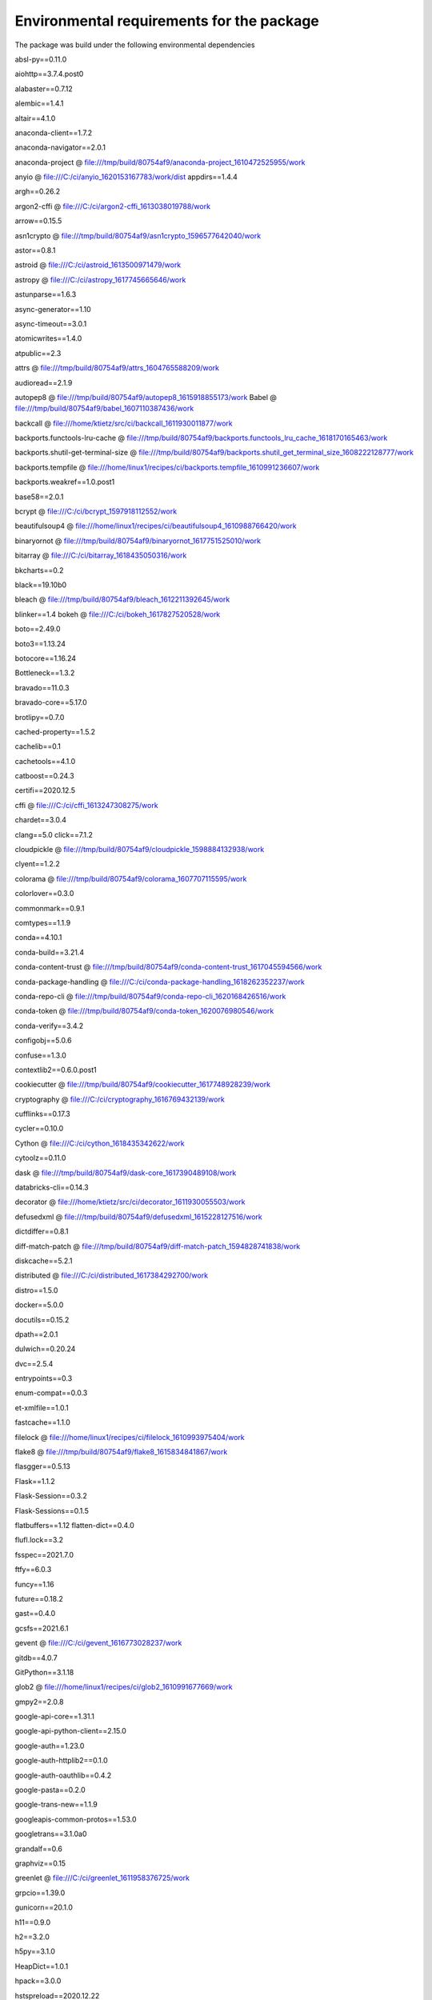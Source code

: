Environmental requirements for the package
*********************************

The package was build under the following environmental dependencies

absl-py==0.11.0

aiohttp==3.7.4.post0

alabaster==0.7.12

alembic==1.4.1

altair==4.1.0

anaconda-client==1.7.2

anaconda-navigator==2.0.1

anaconda-project @ file:///tmp/build/80754af9/anaconda-project_1610472525955/work


anyio @ file:///C:/ci/anyio_1620153167783/work/dist
appdirs==1.4.4

argh==0.26.2

argon2-cffi @ file:///C:/ci/argon2-cffi_1613038019788/work

arrow==0.15.5

asn1crypto @ file:///tmp/build/80754af9/asn1crypto_1596577642040/work

astor==0.8.1

astroid @ file:///C:/ci/astroid_1613500971479/work

astropy @ file:///C:/ci/astropy_1617745665646/work

astunparse==1.6.3

async-generator==1.10

async-timeout==3.0.1

atomicwrites==1.4.0

atpublic==2.3

attrs @ file:///tmp/build/80754af9/attrs_1604765588209/work

audioread==2.1.9

autopep8 @ file:///tmp/build/80754af9/autopep8_1615918855173/work
Babel @ file:///tmp/build/80754af9/babel_1607110387436/work

backcall @ file:///home/ktietz/src/ci/backcall_1611930011877/work

backports.functools-lru-cache @ file:///tmp/build/80754af9/backports.functools_lru_cache_1618170165463/work

backports.shutil-get-terminal-size @ file:///tmp/build/80754af9/backports.shutil_get_terminal_size_1608222128777/work

backports.tempfile @ file:///home/linux1/recipes/ci/backports.tempfile_1610991236607/work

backports.weakref==1.0.post1

base58==2.0.1

bcrypt @ file:///C:/ci/bcrypt_1597918112552/work

beautifulsoup4 @ file:///home/linux1/recipes/ci/beautifulsoup4_1610988766420/work

binaryornot @ file:///tmp/build/80754af9/binaryornot_1617751525010/work

bitarray @ file:///C:/ci/bitarray_1618435050316/work

bkcharts==0.2

black==19.10b0

bleach @ file:///tmp/build/80754af9/bleach_1612211392645/work

blinker==1.4
bokeh @ file:///C:/ci/bokeh_1617827520528/work

boto==2.49.0

boto3==1.13.24

botocore==1.16.24

Bottleneck==1.3.2

bravado==11.0.3

bravado-core==5.17.0

brotlipy==0.7.0

cached-property==1.5.2

cachelib==0.1

cachetools==4.1.0

catboost==0.24.3

certifi==2020.12.5

cffi @ file:///C:/ci/cffi_1613247308275/work

chardet==3.0.4

clang==5.0
click==7.1.2

cloudpickle @ file:///tmp/build/80754af9/cloudpickle_1598884132938/work

clyent==1.2.2

colorama @ file:///tmp/build/80754af9/colorama_1607707115595/work

colorlover==0.3.0

commonmark==0.9.1

comtypes==1.1.9

conda==4.10.1

conda-build==3.21.4

conda-content-trust @ file:///tmp/build/80754af9/conda-content-trust_1617045594566/work

conda-package-handling @ file:///C:/ci/conda-package-handling_1618262352237/work

conda-repo-cli @ file:///tmp/build/80754af9/conda-repo-cli_1620168426516/work

conda-token @ file:///tmp/build/80754af9/conda-token_1620076980546/work

conda-verify==3.4.2

configobj==5.0.6

confuse==1.3.0

contextlib2==0.6.0.post1

cookiecutter @ file:///tmp/build/80754af9/cookiecutter_1617748928239/work

cryptography @ file:///C:/ci/cryptography_1616769432139/work

cufflinks==0.17.3

cycler==0.10.0

Cython @ file:///C:/ci/cython_1618435342622/work

cytoolz==0.11.0

dask @ file:///tmp/build/80754af9/dask-core_1617390489108/work

databricks-cli==0.14.3

decorator @ file:///home/ktietz/src/ci/decorator_1611930055503/work

defusedxml @ file:///tmp/build/80754af9/defusedxml_1615228127516/work

dictdiffer==0.8.1

diff-match-patch @ file:///tmp/build/80754af9/diff-match-patch_1594828741838/work

diskcache==5.2.1

distributed @ file:///C:/ci/distributed_1617384292700/work

distro==1.5.0

docker==5.0.0

docutils==0.15.2

dpath==2.0.1

dulwich==0.20.24

dvc==2.5.4

entrypoints==0.3

enum-compat==0.0.3

et-xmlfile==1.0.1

fastcache==1.1.0

filelock @ file:///home/linux1/recipes/ci/filelock_1610993975404/work

flake8 @ file:///tmp/build/80754af9/flake8_1615834841867/work

flasgger==0.5.13

Flask==1.1.2

Flask-Session==0.3.2

Flask-Sessions==0.1.5

flatbuffers==1.12
flatten-dict==0.4.0

flufl.lock==3.2

fsspec==2021.7.0

ftfy==6.0.3

funcy==1.16

future==0.18.2

gast==0.4.0

gcsfs==2021.6.1

gevent @ file:///C:/ci/gevent_1616773028237/work

gitdb==4.0.7

GitPython==3.1.18


glob2 @ file:///home/linux1/recipes/ci/glob2_1610991677669/work

gmpy2==2.0.8

google-api-core==1.31.1

google-api-python-client==2.15.0

google-auth==1.23.0

google-auth-httplib2==0.1.0

google-auth-oauthlib==0.4.2


google-pasta==0.2.0

google-trans-new==1.1.9

googleapis-common-protos==1.53.0

googletrans==3.1.0a0

grandalf==0.6

graphviz==0.15

greenlet @ file:///C:/ci/greenlet_1611958376725/work

grpcio==1.39.0

gunicorn==20.1.0

h11==0.9.0

h2==3.2.0

h5py==3.1.0

HeapDict==1.0.1

hpack==3.0.0

hstspreload==2020.12.22

html5lib @ file:///tmp/build/80754af9/html5lib_1593446221756/work

htmlmin==0.1.12

httpcore==0.9.1

httplib2==0.19.1

httpx==0.13.3

hyperframe==5.2.0
idna @ file:///home/linux1/recipes/ci/idna_1610986105248/work
imagecodecs @ file:///C:/ci/imagecodecs_1617996781001/work
ImageHash==4.1.0
imageio @ file:///tmp/build/80754af9/imageio_1617700267927/work
imagesize @ file:///home/ktietz/src/ci/imagesize_1611921604382/work
imbalanced-learn==0.8.0
imblearn==0.0
importlib-metadata @ file:///C:/ci/importlib-metadata_1617877486026/work
importlib-resources==3.0.0
inflection==0.5.1
iniconfig @ file:///home/linux1/recipes/ci/iniconfig_1610983019677/work
intervaltree @ file:///tmp/build/80754af9/intervaltree_1598376443606/work
ipykernel @ file:///C:/ci/ipykernel_1596208728219/work/dist/ipykernel-5.3.4-py3-none-any.whl
ipython @ file:///C:/ci/ipython_1617121109687/work
ipython-genutils @ file:///tmp/build/80754af9/ipython_genutils_1606773439826/work
ipython-sql==0.3.9
ipywidgets @ file:///tmp/build/80754af9/ipywidgets_1610481889018/work
isort @ file:///tmp/build/80754af9/isort_1616355431277/work
itsdangerous==1.1.0
jdcal==1.4.1
jedi @ file:///C:/ci/jedi_1606932641827/work
Jinja2==2.11.2
jinja2-time @ file:///tmp/build/80754af9/jinja2-time_1617751524098/work
jmespath==0.10.0
joblib @ file:///tmp/build/80754af9/joblib_1613502643832/work
json5==0.9.5
jsonpath-ng==1.5.3
jsonpointer==2.1
jsonref==0.2
jsonschema @ file:///tmp/build/80754af9/jsonschema_1602607155483/work
jupyter==1.0.0
jupyter-client @ file:///tmp/build/80754af9/jupyter_client_1616770841739/work
jupyter-console @ file:///tmp/build/80754af9/jupyter_console_1616615302928/work
jupyter-core @ file:///C:/ci/jupyter_core_1612213516947/work
jupyter-packaging @ file:///tmp/build/80754af9/jupyter-packaging_1613502826984/work
jupyter-server @ file:///C:/ci/jupyter_server_1616084265530/work
jupyterlab @ file:///tmp/build/80754af9/jupyterlab_1619133235951/work
jupyterlab-pygments @ file:///tmp/build/80754af9/jupyterlab_pygments_1601490720602/work
jupyterlab-server @ file:///tmp/build/80754af9/jupyterlab_server_1617134334258/work
jupyterlab-widgets @ file:///tmp/build/80754af9/jupyterlab_widgets_1609884341231/work
kaggle==1.5.6
keras==2.6.0
Keras-Preprocessing==1.1.2
keyring @ file:///C:/ci/keyring_1614630298708/work
kiwisolver @ file:///C:/ci/kiwisolver_1612282618948/work
lazy-object-proxy @ file:///C:/ci/lazy-object-proxy_1616529290879/work
libarchive-c @ file:///tmp/build/80754af9/python-libarchive-c_1617780486945/work
librosa==0.8.1
lightgbm @ file:///C:/ci/lightgbm_1607517938569/work
livereload==2.6.3
llvmlite==0.36.0
locket==0.2.1
lxml @ file:///C:/ci/lxml_1616443391272/work
mailbox==0.4
mailchecker==4.0.10
Mako==1.1.4
Markdown==3.3.3
MarkupSafe==1.1.1
matplotlib==3.2.2
mccabe==0.6.1
menuinst==1.4.16
missingno==0.4.2
mistune @ file:///C:/ci/mistune_1594373272338/work
mkl-fft==1.3.0
mkl-random @ file:///C:/ci/mkl_random_1618854593605/work
mkl-service==2.3.0
mlflow==1.19.0
mock @ file:///tmp/build/80754af9/mock_1607622725907/work
monotonic==1.6
more-itertools @ file:///tmp/build/80754af9/more-itertools_1613676688952/work
mpi4py==3.0.3
mpmath==1.2.1
msgpack @ file:///C:/ci/msgpack-python_1612287191162/work
multidict==5.1.0
multipledispatch==0.6.0
mypy-extensions==0.4.3
mysql-connector-python==8.0.25
mysqlclient==2.0.3
nanotime==0.5.2
navigator-updater==0.2.1
nbclassic @ file:///tmp/build/80754af9/nbclassic_1616085367084/work
nbclient @ file:///tmp/build/80754af9/nbclient_1614364831625/work
nbconvert @ file:///C:/ci/nbconvert_1601914921407/work
nbformat @ file:///tmp/build/80754af9/nbformat_1617383369282/work
neptune-client==0.10.1
neptune-notebooks==0.9.0
nest-asyncio @ file:///tmp/build/80754af9/nest-asyncio_1613680548246/work
networkx @ file:///tmp/build/80754af9/networkx_1617653298338/work
nltk @ file:///tmp/build/80754af9/nltk_1618327084230/work
nose @ file:///tmp/build/80754af9/nose_1606773131901/work
notebook==6.4.0
numba @ file:///C:/ci/numba_1616774290339/work
numexpr @ file:///C:/ci/numexpr_1618856761305/work
numpy==1.19.5
numpydoc @ file:///tmp/build/80754af9/numpydoc_1605117425582/work
oauth2client==4.1.3
oauthlib==3.1.0
olefile==0.46
opencv-python==4.5.3.56
openpyxl @ file:///tmp/build/80754af9/openpyxl_1615411699337/work
opt-einsum==3.3.0
packaging @ file:///tmp/build/80754af9/packaging_1611952188834/work
pandas @ file:///C:/ci/pandas_1618365631664/work
pandas-profiling==2.8.0
pandocfilters @ file:///C:/ci/pandocfilters_1605102427207/work
paramiko @ file:///tmp/build/80754af9/paramiko_1598886428689/work
parso==0.7.0
partd @ file:///tmp/build/80754af9/partd_1618000087440/work
path @ file:///C:/ci/path_1614022434895/work
path.py==12.5.0
pathlib==1.0.1
pathlib2 @ file:///C:/ci/pathlib2_1607025068091/work
pathspec==0.7.0
pathtools==0.1.2
patsy==0.5.1
pep8==1.7.1
pexpect @ file:///tmp/build/80754af9/pexpect_1605563209008/work
phik==0.10.0
phonenumbers==8.12.28
pickleshare @ file:///tmp/build/80754af9/pickleshare_1606932040724/work
Pillow @ file:///C:/ci/pillow_1617386319301/work
pkginfo==1.7.0
plotly==4.13.0
pluggy @ file:///C:/ci/pluggy_1615976530170/work
ply==3.11
pooch==1.4.0
poyo @ file:///tmp/build/80754af9/poyo_1617751526755/work
prettytable==0.7.2
prometheus-client @ file:///tmp/build/80754af9/prometheus_client_1618088486455/work
prometheus-flask-exporter==0.18.2
prompt-toolkit @ file:///tmp/build/80754af9/prompt-toolkit_1616415428029/work
protobuf==3.12.2
psutil @ file:///C:/ci/psutil_1612298033174/work
ptyprocess @ file:///tmp/build/80754af9/ptyprocess_1609355006118/work/dist/ptyprocess-0.7.0-py2.py3-none-any.whl
py @ file:///tmp/build/80754af9/py_1607971587848/work
pyarrow==4.0.1
pyasn1==0.4.8
pyasn1-modules==0.2.8
pycodestyle @ file:///home/ktietz/src/ci_mi/pycodestyle_1612807597675/work
pycosat==0.6.3
pycparser @ file:///tmp/build/80754af9/pycparser_1594388511720/work
pycrypto==2.6.1
pycurl==7.43.0.6
pydeck==0.4.0b1
pydocstyle @ file:///tmp/build/80754af9/pydocstyle_1616182067796/work
pydot==1.4.2
pydotplus==2.0.2
PyDrive2==1.8.3
pydub==0.25.1
pyerfa @ file:///C:/ci/pyerfa_1619391058121/work
pyflakes @ file:///home/ktietz/src/ci_ipy2/pyflakes_1612551159640/work
pygit2==1.6.1
Pygments @ file:///tmp/build/80754af9/pygments_1615143339740/work
pygtrie==2.4.2
PyJWT==2.1.0
pylint @ file:///C:/ci/pylint_1617135975189/work
pyls-black @ file:///tmp/build/80754af9/pyls-black_1607553132291/work
pyls-spyder @ file:///tmp/build/80754af9/pyls-spyder_1613849700860/work
PyMySQL==0.9.3
PyNaCl @ file:///C:/ci/pynacl_1595009241355/work
pyodbc===4.0.0-unsupported
pyOpenSSL @ file:///tmp/build/80754af9/pyopenssl_1608057966937/work
pyparsing @ file:///home/linux1/recipes/ci/pyparsing_1610983426697/work
PyQt5==5.12.3
PyQt5-sip==12.9.0
PyQtWebEngine==5.12.1
pyreadline==2.1
pyrsistent @ file:///C:/ci/pyrsistent_1600123688363/work
PySocks @ file:///C:/ci/pysocks_1594394709107/work
pytest==6.2.3
python-benedict==0.24.0
python-dateutil @ file:///home/ktietz/src/ci/python-dateutil_1611928101742/work
python-dotenv==0.12.0
python-editor==1.0.4
python-fsutil==0.5.0
python-jsonrpc-server @ file:///tmp/build/80754af9/python-jsonrpc-server_1600278539111/work
python-language-server @ file:///tmp/build/80754af9/python-language-server_1607972495879/work
python-slugify==4.0.0
python-speech-features==0.6
pytz @ file:///tmp/build/80754af9/pytz_1612215392582/work
PyWavelets @ file:///C:/ci/pywavelets_1601658407053/work
pywin32==227
pywin32-ctypes @ file:///C:/ci/pywin32-ctypes_1594392691209/work
pywinpty==0.5.7
PyYAML==5.4.1
pyzmq==20.0.0
QDarkStyle @ file:///tmp/build/80754af9/qdarkstyle_1617386714626/work
qstylizer @ file:///tmp/build/80754af9/qstylizer_1617713584600/work/dist/qstylizer-0.1.10-py2.py3-none-any.whl
QtAwesome @ file:///tmp/build/80754af9/qtawesome_1615991616277/work
qtconsole @ file:///tmp/build/80754af9/qtconsole_1616775094278/work
QtPy==1.9.0
querystring-parser==1.2.4
radar==0.3
readme-renderer==29.0
regex @ file:///C:/ci/regex_1617569892025/work
requests==2.24.0
requests-oauthlib==1.3.0
requests-toolbelt==0.9.1
resampy==0.2.2
retrying==1.3.3
rfc3986==1.4.0
rfc3987==1.3.8
rich==10.6.0
rope @ file:///tmp/build/80754af9/rope_1602264064449/work
rsa==4.6
Rtree @ file:///C:/ci/rtree_1618421019532/work
ruamel-yaml-conda @ file:///C:/ci/ruamel_yaml_1616016865685/work
ruamel.yaml==0.17.10
ruamel.yaml.clib==0.2.6
s3transfer==0.3.3
scikit-image==0.18.1
scikit-learn @ file:///C:/ci/scikit-learn_1614446716349/work
scipy @ file:///C:/ci/scipy_1618856134946/work
seaborn @ file:///tmp/build/80754af9/seaborn_1608578541026/work
selenium==3.141.0
Send2Trash @ file:///tmp/build/80754af9/send2trash_1607525499227/work
shortuuid==1.0.1
shtab==1.3.9
simplegeneric==0.8.1
simplejson==3.17.3
singledispatch @ file:///tmp/build/80754af9/singledispatch_1614366001199/work
six @ file:///C:/ci/six_1605205426665/work
smmap==4.0.0
sniffio @ file:///C:/ci/sniffio_1614030522573/work
snowballstemmer @ file:///tmp/build/80754af9/snowballstemmer_1611258885636/work
sortedcollections @ file:///tmp/build/80754af9/sortedcollections_1611172717284/work
sortedcontainers @ file:///tmp/build/80754af9/sortedcontainers_1606865132123/work
SoundFile==0.10.3.post1
soupsieve @ file:///tmp/build/80754af9/soupsieve_1616183228191/work
speedcopy==2.1.0
Sphinx==4.1.2
sphinx-autobuild==2021.3.14
sphinxcontrib-applehelp @ file:///home/ktietz/src/ci/sphinxcontrib-applehelp_1611920841464/work
sphinxcontrib-devhelp @ file:///home/ktietz/src/ci/sphinxcontrib-devhelp_1611920923094/work
sphinxcontrib-htmlhelp==2.0.0
sphinxcontrib-jsmath @ file:///home/ktietz/src/ci/sphinxcontrib-jsmath_1611920942228/work
sphinxcontrib-qthelp @ file:///home/ktietz/src/ci/sphinxcontrib-qthelp_1611921055322/work
sphinxcontrib-serializinghtml==1.1.5
sphinxcontrib-websupport @ file:///tmp/build/80754af9/sphinxcontrib-websupport_1597081412696/work
spyder @ file:///C:/ci/spyder_1618328056951/work
spyder-kernels @ file:///C:/ci/spyder-kernels_1617396749279/work
SQLAlchemy @ file:///C:/ci/sqlalchemy_1618090063585/work
sqlparse==0.3.1
statsmodels==0.12.2
streamlit==0.83.0
strict-rfc3339==0.7
style==1.1.0
swagger-spec-validator==2.7.3
sweetviz==1.0a7
sympy @ file:///C:/ci/sympy_1618255481827/work
tables==3.6.1
tabulate==0.8.9
tangled-up-in-unicode==0.0.6
tblib @ file:///tmp/build/80754af9/tblib_1597928476713/work
tensorboard==2.6.0
tensorboard-data-server==0.6.1
tensorboard-plugin-wit==1.7.0
tensorflow==2.6.0
tensorflow-addons==0.13.0
tensorflow-estimator==2.6.0
termcolor==1.1.0
terminado==0.9.4
testpath @ file:///home/ktietz/src/ci/testpath_1611930608132/work
text-unidecode==1.3
textblob==0.15.3
textdistance @ file:///tmp/build/80754af9/textdistance_1612461398012/work
threadpoolctl @ file:///tmp/tmp9twdgx9k/threadpoolctl-2.1.0-py3-none-any.whl
three-merge @ file:///tmp/build/80754af9/three-merge_1607553261110/work
tifffile @ file:///tmp/build/80754af9/tifffile_1619636090847/work
tinycss @ file:///tmp/build/80754af9/tinycss_1617713798712/work
toml @ file:///tmp/build/80754af9/toml_1616166611790/work
toolz @ file:///home/linux1/recipes/ci/toolz_1610987900194/work
torch==1.9.0
torchaudio==0.9.0
tornado @ file:///C:/ci/tornado_1606935947090/work
tqdm==4.47.0
traitlets @ file:///home/ktietz/src/ci/traitlets_1611929699868/work
turtleplotlib==0.1.0
twine==3.4.2
typed-ast @ file:///C:/ci/typed-ast_1610484654578/work
typeguard==2.12.1
typing-extensions @ file:///home/ktietz/src/ci_mi/typing_extensions_1612808209620/work
tzlocal==2.1
ujson @ file:///C:/ci/ujson_1611244941645/work
unicodecsv==0.14.1
Unidecode @ file:///tmp/build/80754af9/unidecode_1614712377438/work
update==0.0.1
uritemplate==3.0.1
urllib3==1.24.3
USG3==0.1
utils==1.0.1
validators==0.15.0
visions==0.4.4
voluptuous==0.12.1
waitress==2.0.0
watchdog @ file:///C:/ci/watchdog_1612471244702/work
wcwidth @ file:///tmp/build/80754af9/wcwidth_1593447189090/work
webcolors==1.11.1
webencodings==0.5.1
websocket-client==1.1.0
Werkzeug==1.0.1
whichcraft @ file:///tmp/build/80754af9/whichcraft_1617751293875/work
widgetsnbextension==3.5.1
win-inet-pton @ file:///C:/ci/win_inet_pton_1605306165655/work
win-unicode-console==0.5
wincertstore==0.2
wordcloud==1.8.1
wrapt==1.12.1
xgboost==1.2.1
xlrd @ file:///tmp/build/80754af9/xlrd_1608072521494/work
XlsxWriter @ file:///tmp/build/80754af9/xlsxwriter_1617224712951/work
xlwings==0.23.0
xlwt==1.3.0
xmltodict==0.12.0
yapf @ file:///tmp/build/80754af9/yapf_1615749224965/work
yarl==1.6.3
zc.lockfile==2.0
zict==2.0.0
zipp @ file:///tmp/build/80754af9/zipp_1615904174917/work
zope.event==4.5.0
zope.interface @ file:///C:/ci/zope.interface_1616357230604/work
